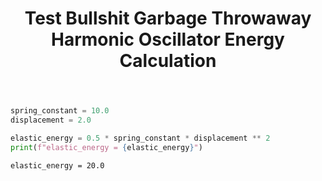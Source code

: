 #+title: Test Bullshit Garbage Throwaway

#+title: Harmonic Oscillator Energy Calculation

#+NAME: variables
#+BEGIN_SRC python :exports both
spring_constant = 10.0
displacement = 2.0
#+END_SRC

#+RESULTS: variables

#+NAME: calculate_energy
#+BEGIN_SRC python :results output :exports both
elastic_energy = 0.5 * spring_constant * displacement ** 2
print(f"elastic_energy = {elastic_energy}")
#+END_SRC

#+RESULTS: calculate_energy
: elastic_energy = 20.0
